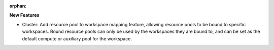 :orphan:

**New Features**

-  Cluster: Add resource pool to workspace mapping feature, allowing resource pools to be bound to
   specific workspaces. Bound resource pools can only be used by the workspaces they are bound to,
   and can be set as the default compute or auxiliary pool for the workspace.
